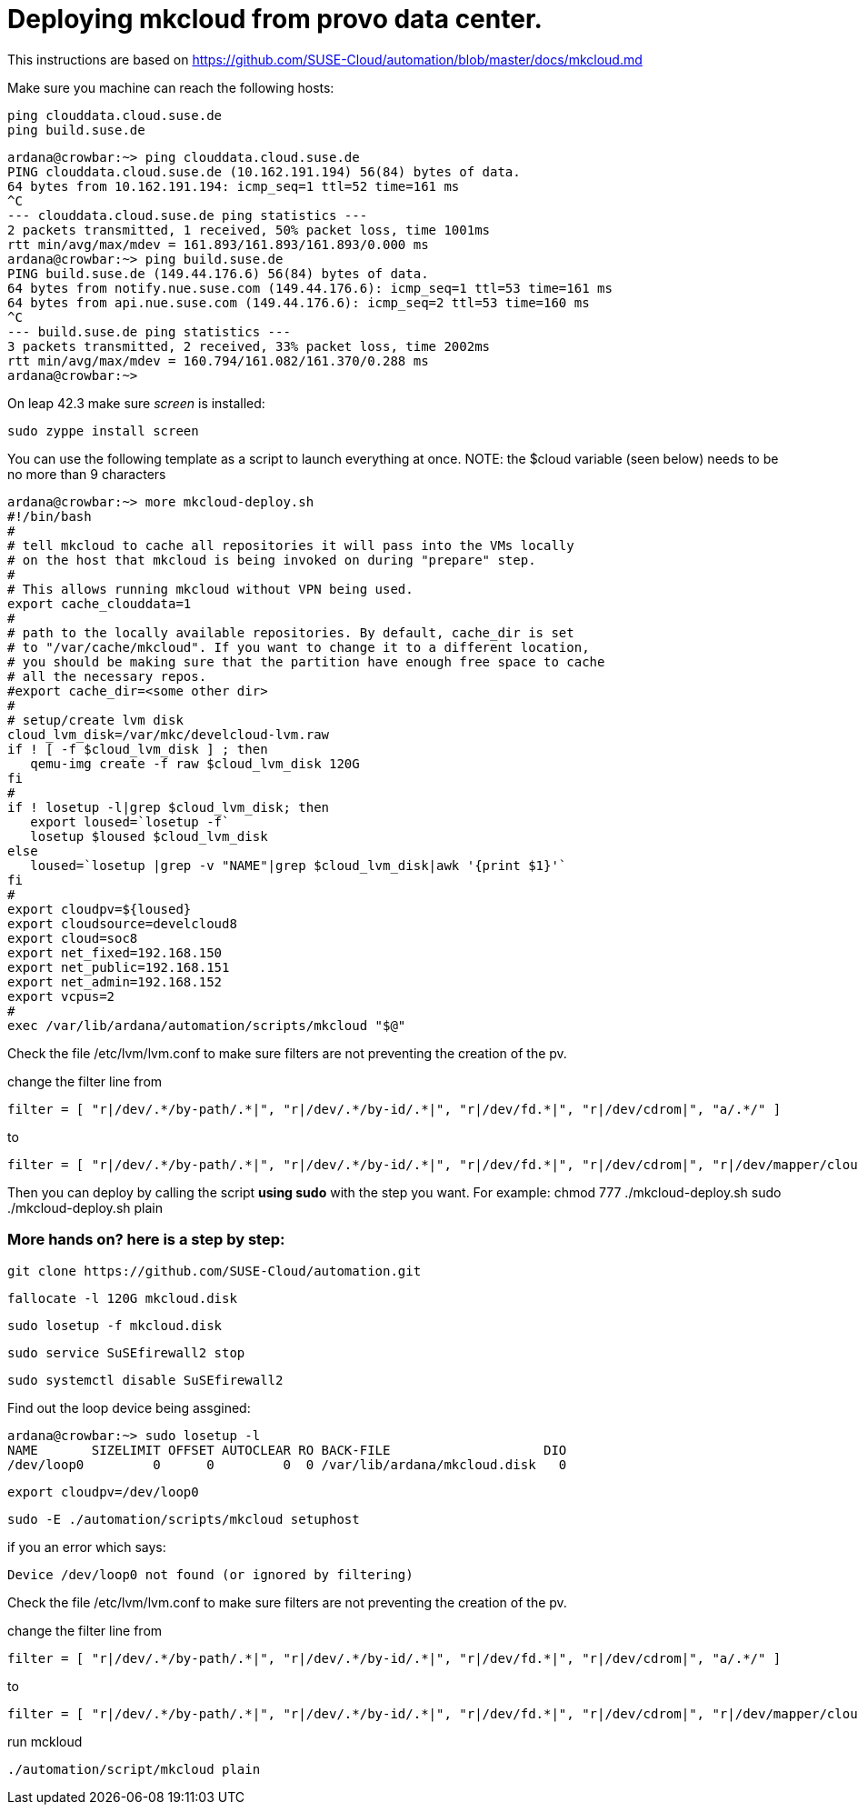 Deploying mkcloud from provo data center.
=========================================

This instructions are based on  https://github.com/SUSE-Cloud/automation/blob/master/docs/mkcloud.md

Make sure you machine can reach the following hosts:


 ping clouddata.cloud.suse.de
 ping build.suse.de

 ardana@crowbar:~> ping clouddata.cloud.suse.de
 PING clouddata.cloud.suse.de (10.162.191.194) 56(84) bytes of data.
 64 bytes from 10.162.191.194: icmp_seq=1 ttl=52 time=161 ms
 ^C
 --- clouddata.cloud.suse.de ping statistics ---
 2 packets transmitted, 1 received, 50% packet loss, time 1001ms
 rtt min/avg/max/mdev = 161.893/161.893/161.893/0.000 ms
 ardana@crowbar:~> ping build.suse.de
 PING build.suse.de (149.44.176.6) 56(84) bytes of data.
 64 bytes from notify.nue.suse.com (149.44.176.6): icmp_seq=1 ttl=53 time=161 ms
 64 bytes from api.nue.suse.com (149.44.176.6): icmp_seq=2 ttl=53 time=160 ms
 ^C
 --- build.suse.de ping statistics ---
 3 packets transmitted, 2 received, 33% packet loss, time 2002ms
 rtt min/avg/max/mdev = 160.794/161.082/161.370/0.288 ms
 ardana@crowbar:~>



On leap 42.3 make sure 'screen' is installed:

 sudo zyppe install screen


You can use the following template as a script to launch everything at once.
NOTE: the $cloud variable (seen below) needs to be no more than 9 characters

 ardana@crowbar:~> more mkcloud-deploy.sh
 #!/bin/bash
 #
 # tell mkcloud to cache all repositories it will pass into the VMs locally
 # on the host that mkcloud is being invoked on during "prepare" step.
 #
 # This allows running mkcloud without VPN being used.
 export cache_clouddata=1
 #
 # path to the locally available repositories. By default, cache_dir is set
 # to "/var/cache/mkcloud". If you want to change it to a different location,
 # you should be making sure that the partition have enough free space to cache
 # all the necessary repos.
 #export cache_dir=<some other dir>
 #
 # setup/create lvm disk
 cloud_lvm_disk=/var/mkc/develcloud-lvm.raw
 if ! [ -f $cloud_lvm_disk ] ; then
    qemu-img create -f raw $cloud_lvm_disk 120G
 fi
 #
 if ! losetup -l|grep $cloud_lvm_disk; then
    export loused=`losetup -f`
    losetup $loused $cloud_lvm_disk
 else
    loused=`losetup |grep -v "NAME"|grep $cloud_lvm_disk|awk '{print $1}'`
 fi
 #
 export cloudpv=${loused}
 export cloudsource=develcloud8
 export cloud=soc8
 export net_fixed=192.168.150
 export net_public=192.168.151
 export net_admin=192.168.152
 export vcpus=2
 #
 exec /var/lib/ardana/automation/scripts/mkcloud "$@"

Check the file /etc/lvm/lvm.conf to make sure filters are not preventing
the creation of the pv.

change the filter line from

 filter = [ "r|/dev/.*/by-path/.*|", "r|/dev/.*/by-id/.*|", "r|/dev/fd.*|", "r|/dev/cdrom|", "a/.*/" ]

to

 filter = [ "r|/dev/.*/by-path/.*|", "r|/dev/.*/by-id/.*|", "r|/dev/fd.*|", "r|/dev/cdrom|", "r|/dev/mapper/cloud-|", "r|/dev/cloud/|", "r|/dev/disk/by-id/|", "a/.*/" ]

Then you can deploy by calling the script *using sudo* with the step you want. For example:
 chmod 777 ./mkcloud-deploy.sh
 sudo ./mkcloud-deploy.sh plain

=== More hands on? here is a step by step:

 git clone https://github.com/SUSE-Cloud/automation.git

 fallocate -l 120G mkcloud.disk

 sudo losetup -f mkcloud.disk

 sudo service SuSEfirewall2 stop

 sudo systemctl disable SuSEfirewall2

Find out the loop device being assgined:

 ardana@crowbar:~> sudo losetup -l
 NAME       SIZELIMIT OFFSET AUTOCLEAR RO BACK-FILE                    DIO
 /dev/loop0         0      0         0  0 /var/lib/ardana/mkcloud.disk   0

 export cloudpv=/dev/loop0

 sudo -E ./automation/scripts/mkcloud setuphost

if you an error which says:

 Device /dev/loop0 not found (or ignored by filtering)

Check the file /etc/lvm/lvm.conf to make sure filters are not preventing
the creation of the pv.

change the filter line from

 filter = [ "r|/dev/.*/by-path/.*|", "r|/dev/.*/by-id/.*|", "r|/dev/fd.*|", "r|/dev/cdrom|", "a/.*/" ]

to

 filter = [ "r|/dev/.*/by-path/.*|", "r|/dev/.*/by-id/.*|", "r|/dev/fd.*|", "r|/dev/cdrom|", "r|/dev/mapper/cloud-|", "r|/dev/cloud/|", "r|/dev/disk/by-id/|", "a/.*/" ]

run mckloud

 ./automation/script/mkcloud plain
